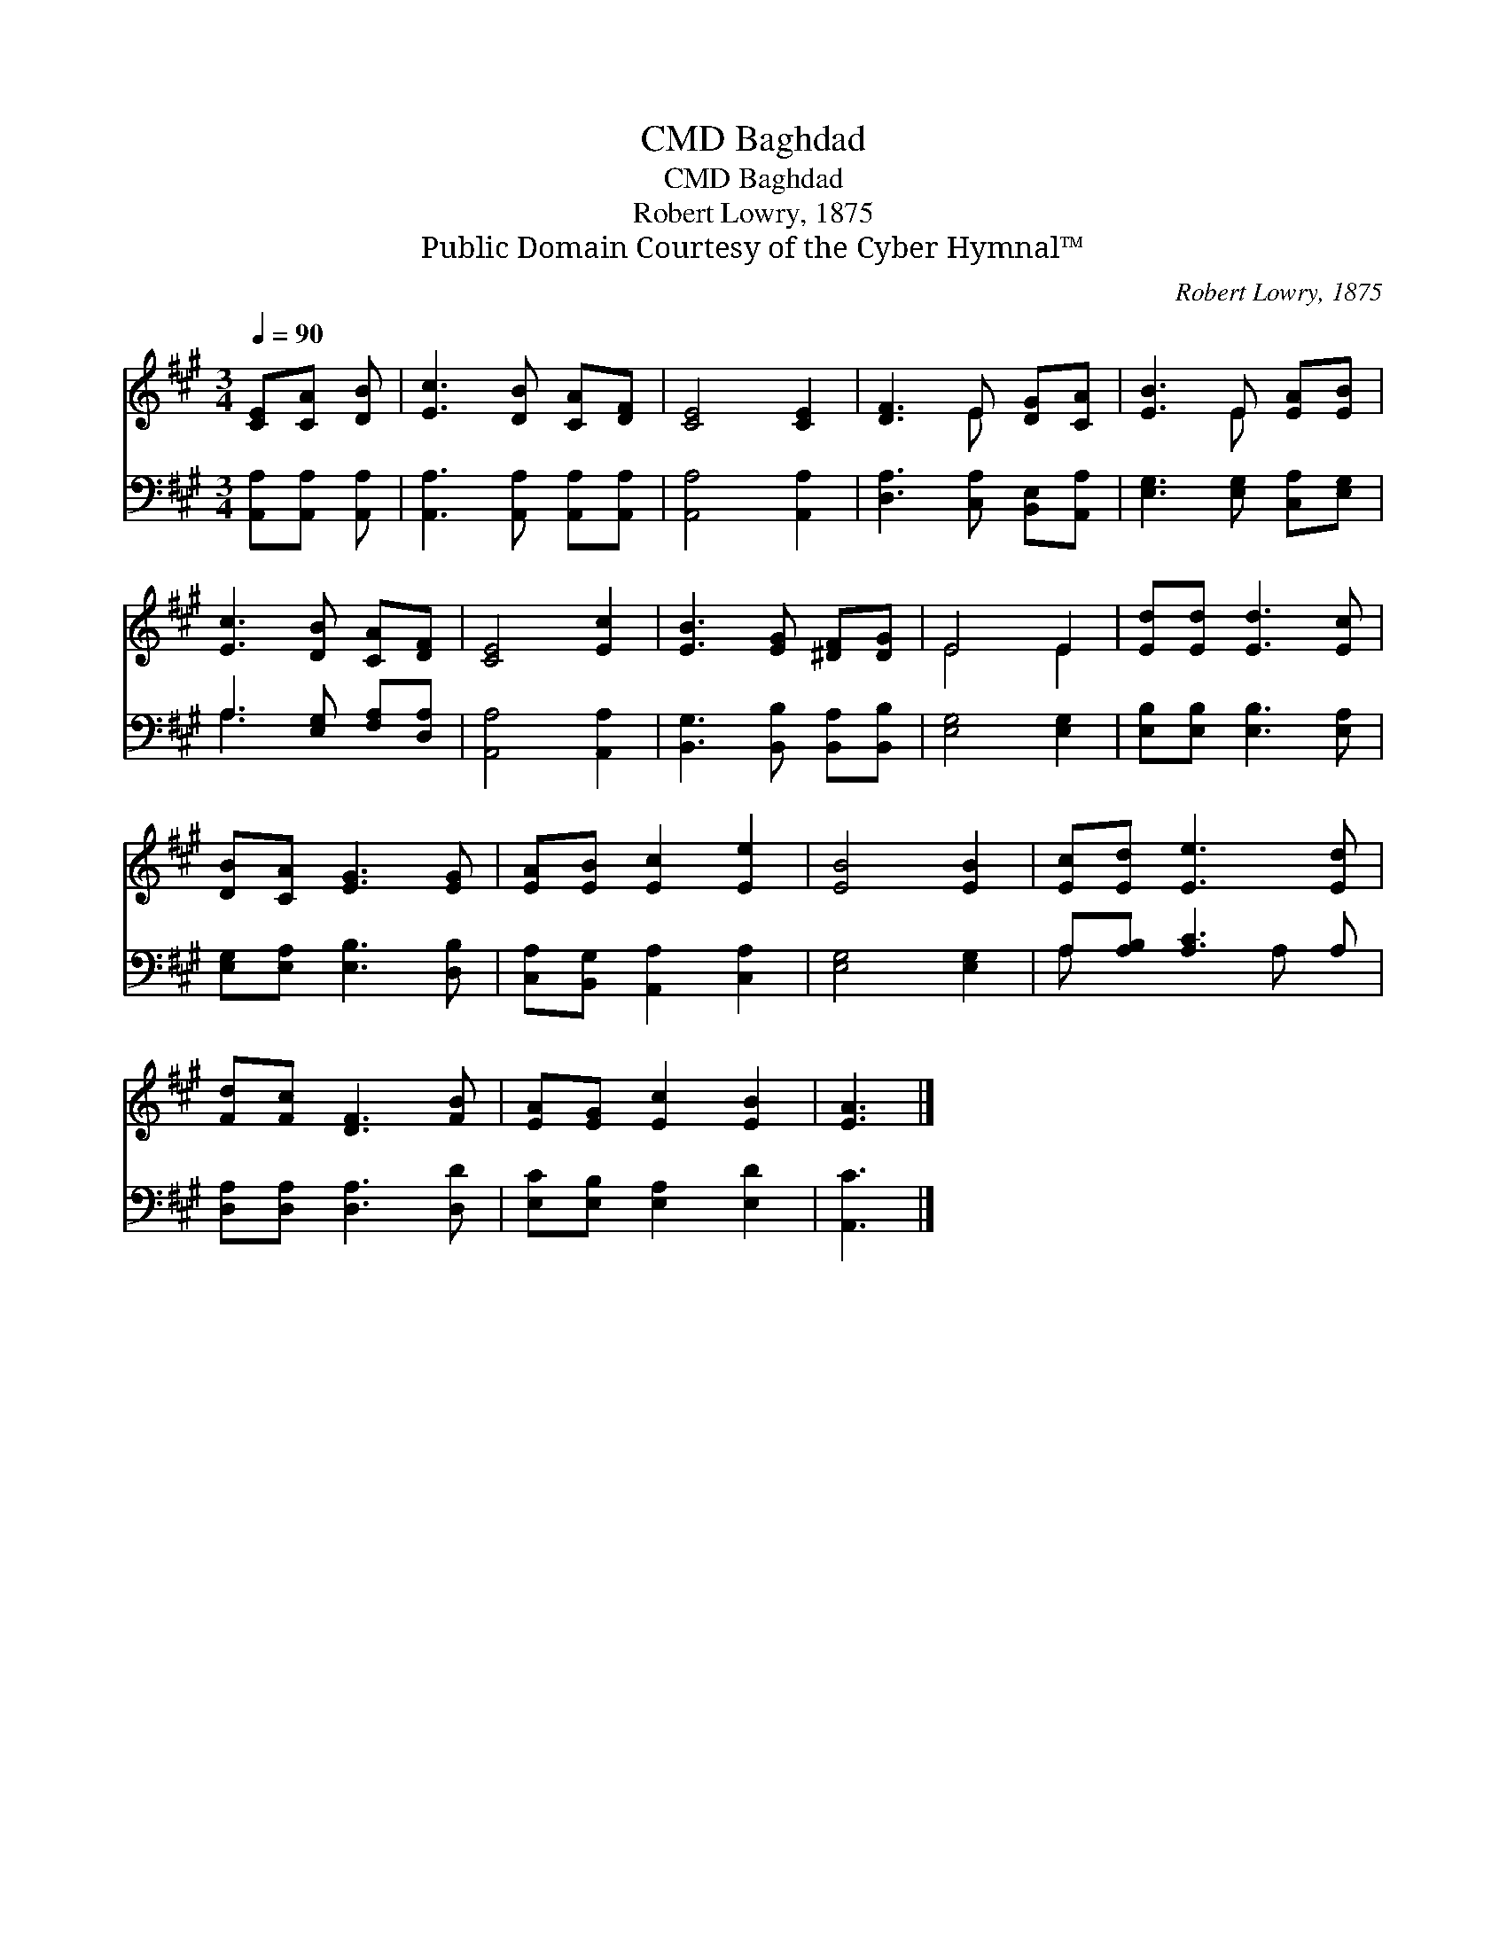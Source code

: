 X:1
T:Baghdad, CMD
T:Baghdad, CMD
T:Robert Lowry, 1875
T:Public Domain Courtesy of the Cyber Hymnal™
C:Robert Lowry, 1875
Z:Public Domain
Z:Courtesy of the Cyber Hymnal™
%%score ( 1 2 ) ( 3 4 )
L:1/8
Q:1/4=90
M:3/4
K:A
V:1 treble 
V:2 treble 
V:3 bass 
V:4 bass 
V:1
 [CE][CA] [DB] | [Ec]3 [DB] [CA][DF] | [CE]4 [CE]2 | [DF]3 E [DG][CA] | [EB]3 E [EA][EB] | %5
 [Ec]3 [DB] [CA][DF] | [CE]4 [Ec]2 | [EB]3 [EG] [^DF][DG] | E4 E2 | [Ed][Ed] [Ed]3 [Ec] | %10
 [DB][CA] [EG]3 [EG] | [EA][EB] [Ec]2 [Ee]2 | [EB]4 [EB]2 | [Ec][Ed] [Ee]3 [Ed] | %14
 [Fd][Fc] [DF]3 [FB] | [EA][EG] [Ec]2 [EB]2 | [EA]3 |] %17
V:2
 x3 | x6 | x6 | x3 E x2 | x3 E x2 | x6 | x6 | x6 | E4 E2 | x6 | x6 | x6 | x6 | x6 | x6 | x6 | x3 |] %17
V:3
 [A,,A,][A,,A,] [A,,A,] | [A,,A,]3 [A,,A,] [A,,A,][A,,A,] | [A,,A,]4 [A,,A,]2 | %3
 [D,A,]3 [C,A,] [B,,E,][A,,A,] | [E,G,]3 [E,G,] [C,A,][E,G,] | A,3 [E,G,] [F,A,][D,A,] | %6
 [A,,A,]4 [A,,A,]2 | [B,,G,]3 [B,,B,] [B,,A,][B,,B,] | [E,G,]4 [E,G,]2 | %9
 [E,B,][E,B,] [E,B,]3 [E,A,] | [E,G,][E,A,] [E,B,]3 [D,B,] | [C,A,][B,,G,] [A,,A,]2 [C,A,]2 | %12
 [E,G,]4 [E,G,]2 | A,[A,B,] [A,C]3 A, | [D,A,][D,A,] [D,A,]3 [D,D] | [E,C][E,B,] [E,A,]2 [E,D]2 | %16
 [A,,C]3 |] %17
V:4
 x3 | x6 | x6 | x6 | x6 | A,3 x3 | x6 | x6 | x6 | x6 | x6 | x6 | x6 | A, x3 A, x | x6 | x6 | x3 |] %17

